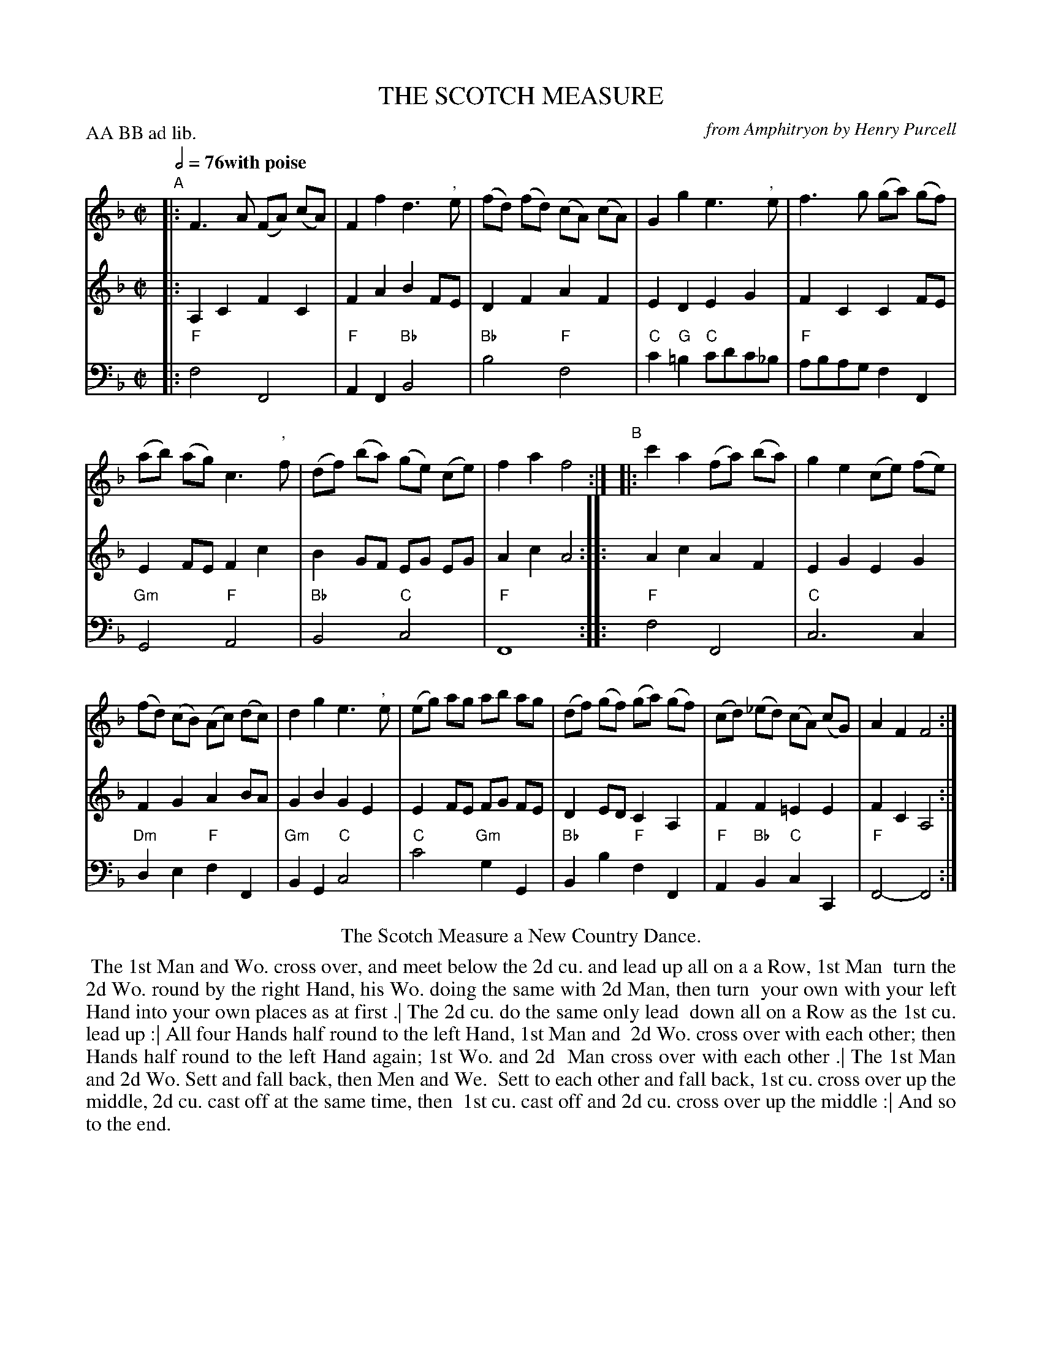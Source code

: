 X: 18
T: THE SCOTCH MEASURE
C: from Amphitryon by Henry Purcell
%R: reel, Scotch measure
M: C|
L: 1/8
Z: 2011 John Chambers <jc:trillian.mit.edu>
B: Thomas Bray's Country Dances 1699 p.42
N: Duple minor longways
P: AA BB ad lib.
Q: 1/2=76 "with poise"
K: F
%----------------------------------------
% V:1 arranged to give fewer, longer staff lines.
V: 1
"A"|:\
F3 A (FA) (cA) | F2 f2 d3 ", "e |\
(fd) (fd) (cA) (cA) | G2 g2 e3 ", "e |\
f3 g (ga) (gf) |
(ab) (ag) c3 ", "f |\
(df) (ba) (ge) (ce) | f2 a2 f4 :|\
"B"|:\
c'2 a2 (fa) (ba) | g2 e2 (ce) (fe) |
(fd) (cB) (Ac) (dc) | d2 g2 e3 ", "e |\
(eg) ag ab ag | (df) (gf) (ga) (gf) |\
(cd) (_ed) (cA) (cG) | A2 F2 F4 :|
%----------------------------------------
V: 2
|: A,2 C2 F2 C2 | F2 A2 B2 FE | D2 F2 A2 F2 | E2 D2 E2 G2 |
F2 C2 C2 FE | E2 FE F2 c2 | B2 GF EG EG | A2 c2 A4 :|
|: A2 c2 A2 F2 | E2 G2 E2 G2 | F2 G2 A2 BA | G2 B2 G2 E2 |
E2 FE FG FE | D2 ED C2 A,2 | F2 F2 =E2 E2 | F2 C2 A,4 :|
%----------------------------------------
V: 3 clef=bass middle=d
|: "F"f4 F4 | "F"A2F2 "Bb"B4 | "Bb"b4 "F"f4 | "C"c'2"G"=b2 "C"c'd'c'_b |
"F"abag f2F2 | "Gm"G4 "F"A4 | "Bb"B4 "C"c4 | "F"F8 :|
|: "F"f4 F4 | "C"c6 c2 | "Dm"d2e2 "F"f2F2 | "Gm"B2G2 "C"c4 |
"C"c'4 "Gm"g2G2 | "Bb"B2b2 "F"f2F2 | "F"A2"Bb"B2 "C"c2C2 | "F"F4- F4 :|
% - - - - - - - - Dance description - - - - - - - -
%%center The Scotch Measure a New Country Dance.
%%begintext align
%% The 1st Man and Wo. cross over, and meet below the 2d cu. and lead up all on a a Row, 1st Man
%% turn the 2d Wo. round by the right Hand, his Wo. doing the same with 2d Man, then turn
%% your own with your left Hand into your own places as at first .| The 2d cu. do the same only lead
%% down all on a Row as the 1st cu. lead up :| All four Hands half round to the left Hand, 1st Man and
%% 2d Wo. cross over with each other; then Hands half round to the left Hand again; 1st Wo. and 2d
%% Man cross over with each other .| The 1st Man and 2d Wo. Sett and fall back, then Men and We.
%% Sett to each other and fall back, 1st cu. cross over up the middle, 2d cu. cast off at the same time, then
%% 1st cu. cast off and 2d cu. cross over up the middle :| And so to the end.
%%endtext
